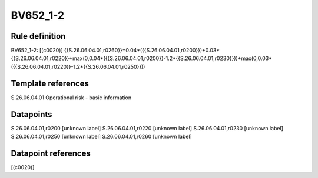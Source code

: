 =========
BV652_1-2
=========

Rule definition
---------------

BV652_1-2: [(c0020)] {{S.26.06.04.01,r0260}}=0.04*({{S.26.06.04.01,r0200}})+0.03*{{S.26.06.04.01,r0220}}+max(0,0.04*({{S.26.06.04.01,r0200}}-1.2*{{S.26.06.04.01,r0230}}))+max(0,0.03*({{S.26.06.04.01,r0220}}-1.2*{{S.26.06.04.01,r0250}}))


Template references
-------------------

S.26.06.04.01 Operational risk - basic information


Datapoints
----------

S.26.06.04.01,r0200 [unknown label]
S.26.06.04.01,r0220 [unknown label]
S.26.06.04.01,r0230 [unknown label]
S.26.06.04.01,r0250 [unknown label]
S.26.06.04.01,r0260 [unknown label]


Datapoint references
--------------------

[(c0020)]
